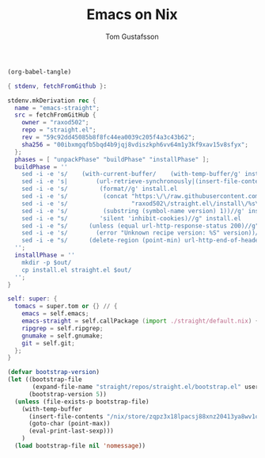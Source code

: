 #+TITLE: Emacs on Nix
#+AUTHOR: Tom Gustafsson

#+begin_src emacs-lisp
(org-babel-tangle)
#+end_src

#+begin_src nix
{ stdenv, fetchFromGithub }:

stdenv.mkDerivation rec {
  name = "emacs-straight";
  src = fetchFromGitHub {
    owner = "raxod502";
    repo = "straight.el";
    rev = "59c92dd45085b8f8fc44ea0039c205f4a3c43b62";
    sha256 = "00ibxmgqfb5bqd4b9jqj8vdiszkph6vv64m1y3kf9xav15v8sfyx";
  };
  phases = [ "unpackPhase" "buildPhase" "installPhase" ];
  buildPhase = ''
    sed -i -e 's/    (with-current-buffer/    (with-temp-buffer/g' install.el
    sed -i -e 's|        (url-retrieve-synchronously|(insert-file-contents "'"$out"'/straight.el")|g' install.el
    sed -i -e 's/         (format//g' install.el
    sed -i -e 's/          (concat "https:\/\/raw.githubusercontent.com\/"//g' install.el
    sed -i -e 's/                  "raxod502\/straight.el\/install\/%s\/straight.el")//g' install.el
    sed -i -e 's/          (substring (symbol-name version) 1))//g' install.el
    sed -i -e "s/         'silent 'inhibit-cookies)//g" install.el
    sed -i -e "s/      (unless (equal url-http-response-status 200)//g" install.el
    sed -i -e 's/        (error "Unknown recipe version: %S" version))//g' install.el  
    sed -i -e "s/      (delete-region (point-min) url-http-end-of-headers)//g" install.el
  '';
  installPhase = ''
    mkdir -p $out/
    cp install.el straight.el $out/
  '';
}
#+end_src

#+begin_src nix
self: super: {
  tomacs = super.tom or {} // {
    emacs = self.emacs;
    emacs-straight = self.callPackage (import ./straight/default.nix) {};
    ripgrep = self.ripgrep;
    gnumake = self.gnumake;
    git = self.git;
  };
}
#+end_src

#+begin_src emacs-lisp
(defvar bootstrap-version)
(let ((bootstrap-file
       (expand-file-name "straight/repos/straight.el/bootstrap.el" user-emacs-directory))
      (bootstrap-version 5))
  (unless (file-exists-p bootstrap-file)
    (with-temp-buffer
      (insert-file-contents "/nix/store/zqpz3x18lpacsj88xnz20413ya8wv1cf-straight.el/install.el")
      (goto-char (point-max))
      (eval-print-last-sexp)))
    )
  (load bootstrap-file nil 'nomessage))
#+end_src

